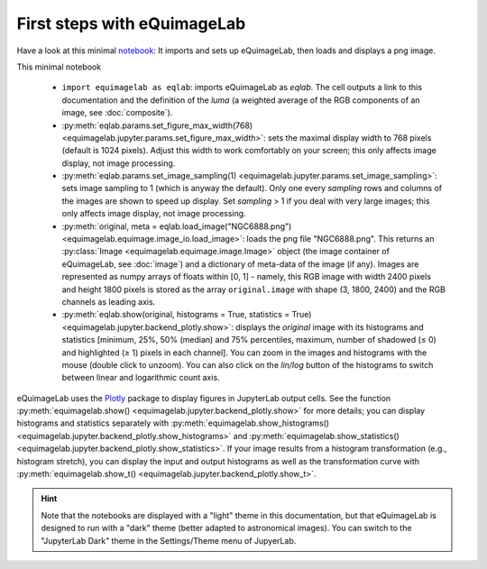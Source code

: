 First steps with eQuimageLab
----------------------------

Have a look at this minimal `notebook <notebooks/minimal.ipynb>`_: It imports and sets up eQuimageLab, then loads and displays a png image.

This minimal notebook

  - ``import equimagelab as eqlab``: imports eQuimageLab as `eqlab`. The cell outputs a link to this documentation and the definition of the *luma* (a weighted average of the RGB components of an image, see :doc:`composite`).
  - :py:meth:`eqlab.params.set_figure_max_width(768) <equimagelab.jupyter.params.set_figure_max_width>`: sets the maximal display width to 768 pixels (default is 1024 pixels). Adjust this width to work comfortably on your screen; this only affects image display, not image processing.
  - :py:meth:`eqlab.params.set_image_sampling(1) <equimagelab.jupyter.params.set_image_sampling>`: sets image sampling to 1 (which is anyway the default). Only one every `sampling` rows and columns of the images are shown to speed up display. Set `sampling` > 1 if  you deal with very large images; this only affects image display, not image processing.
  - :py:meth:`original, meta = eqlab.load_image("NGC6888.png") <equimagelab.equimage.image_io.load_image>`: loads the png file "NGC6888.png". This returns an :py:class:`Image <equimagelab.equimage.image.Image>` object (the image container of eQuimageLab, see :doc:`image`) and a dictionary of meta-data of the image (if any). Images are represented as numpy arrays of floats within [0, 1] - namely, this RGB image with width 2400 pixels and height 1800 pixels is stored as the array ``original.image`` with shape (3, 1800, 2400) and the RGB channels as leading axis.
  - :py:meth:`eqlab.show(original, histograms = True, statistics = True) <equimagelab.jupyter.backend_plotly.show>`: displays the `original` image with its histograms and statistics [minimum, 25%, 50% (median) and 75% percentiles, maximum, number of shadowed (≤ 0) and highlighted (≥ 1) pixels in each channel]. You can zoom in the images and histograms with the mouse (double click to unzoom). You can also click on the *lin/log* button of the histograms to switch between linear and logarithmic count axis.

eQuimageLab uses the `Plotly <https://plotly.com/>`_ package to display figures in JupyterLab output cells. See the function :py:meth:`equimagelab.show() <equimagelab.jupyter.backend_plotly.show>` for more details; you can display histograms and statistics separately with :py:meth:`equimagelab.show_histograms() <equimagelab.jupyter.backend_plotly.show_histograms>` and :py:meth:`equimagelab.show_statistics() <equimagelab.jupyter.backend_plotly.show_statistics>`. If your image results from a histogram transformation (e.g., histogram stretch), you can display the input and output histograms as well as the transformation curve with :py:meth:`equimagelab.show_t() <equimagelab.jupyter.backend_plotly.show_t>`.

.. hint::

  Note that the notebooks are displayed with a "light" theme in this documentation, but that eQuimageLab is designed to run with a "dark" theme (better adapted to astronomical images). You can switch to the "JupyterLab Dark" theme in the Settings/Theme menu of JupyerLab.
